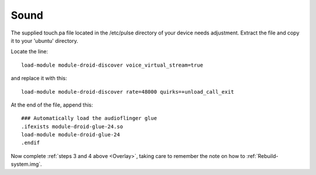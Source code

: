 Sound
=====

The supplied touch.pa file located in the /etc/pulse directory of your device needs adjustment. Extract the file and copy it to your 'ubuntu' directory. 

Locate the line::

    load-module module-droid-discover voice_virtual_stream=true

and replace it with this::

    load-module module-droid-discover rate=48000 quirks=+unload_call_exit

At the end of the file, append this::

    ### Automatically load the audioflinger glue
    .ifexists module-droid-glue-24.so
    load-module module-droid-glue-24
    .endif

Now complete :ref:`steps 3 and 4 above <Overlay>`, taking care to remember the note on how to :ref:`Rebuild-system.img`.